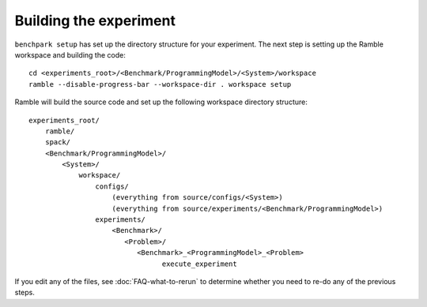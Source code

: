 .. Copyright 2023 Lawrence Livermore National Security, LLC and other
   Benchpark Project Developers. See the top-level COPYRIGHT file for details.

   SPDX-License-Identifier: Apache-2.0

=======================
Building the experiment
=======================

``benchpark setup`` has set up the directory structure for your experiment.
The next step is setting up the Ramble workspace and building the code::

   cd <experiments_root>/<Benchmark/ProgrammingModel>/<System>/workspace
   ramble --disable-progress-bar --workspace-dir . workspace setup


Ramble will build the source code and set up the following workspace directory structure::

    experiments_root/
        ramble/
        spack/
        <Benchmark/ProgrammingModel>/
            <System>/
                workspace/
                    configs/
                        (everything from source/configs/<System>)
                        (everything from source/experiments/<Benchmark/ProgrammingModel>)
                    experiments/
                        <Benchmark>/
                           <Problem>/
                              <Benchmark>_<ProgrammingModel>_<Problem>
                                    execute_experiment

If you edit any of the files, see :doc:`FAQ-what-to-rerun` to determine
whether you need to re-do any of the previous steps.
